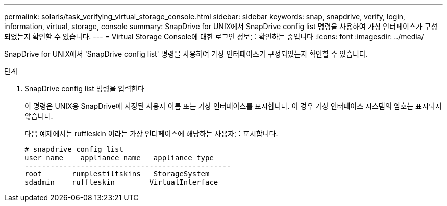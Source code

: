 ---
permalink: solaris/task_verifying_virtual_storage_console.html 
sidebar: sidebar 
keywords: snap, snapdrive, verify, login, information, virtual, storage, console 
summary: SnapDrive for UNIX에서 SnapDrive config list 명령을 사용하여 가상 인터페이스가 구성되었는지 확인할 수 있습니다. 
---
= Virtual Storage Console에 대한 로그인 정보를 확인하는 중입니다
:icons: font
:imagesdir: ../media/


[role="lead"]
SnapDrive for UNIX에서 'SnapDrive config list' 명령을 사용하여 가상 인터페이스가 구성되었는지 확인할 수 있습니다.

.단계
. SnapDrive config list 명령을 입력한다
+
이 명령은 UNIX용 SnapDrive에 지정된 사용자 이름 또는 가상 인터페이스를 표시합니다. 이 경우 가상 인터페이스 시스템의 암호는 표시되지 않습니다.

+
다음 예제에서는 ruffleskin 이라는 가상 인터페이스에 해당하는 사용자를 표시합니다.

+
[listing]
----
# snapdrive config list
user name    appliance name   appliance type
------------------------------------------------
root       rumplestiltskins   StorageSystem
sdadmin    ruffleskin	     VirtualInterface
----

